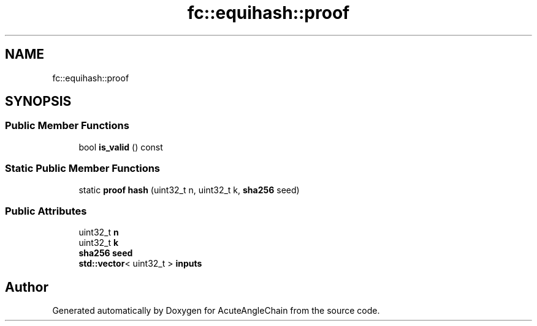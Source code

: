 .TH "fc::equihash::proof" 3 "Sun Jun 3 2018" "AcuteAngleChain" \" -*- nroff -*-
.ad l
.nh
.SH NAME
fc::equihash::proof
.SH SYNOPSIS
.br
.PP
.SS "Public Member Functions"

.in +1c
.ti -1c
.RI "bool \fBis_valid\fP () const"
.br
.in -1c
.SS "Static Public Member Functions"

.in +1c
.ti -1c
.RI "static \fBproof\fP \fBhash\fP (uint32_t n, uint32_t k, \fBsha256\fP seed)"
.br
.in -1c
.SS "Public Attributes"

.in +1c
.ti -1c
.RI "uint32_t \fBn\fP"
.br
.ti -1c
.RI "uint32_t \fBk\fP"
.br
.ti -1c
.RI "\fBsha256\fP \fBseed\fP"
.br
.ti -1c
.RI "\fBstd::vector\fP< uint32_t > \fBinputs\fP"
.br
.in -1c

.SH "Author"
.PP 
Generated automatically by Doxygen for AcuteAngleChain from the source code\&.
